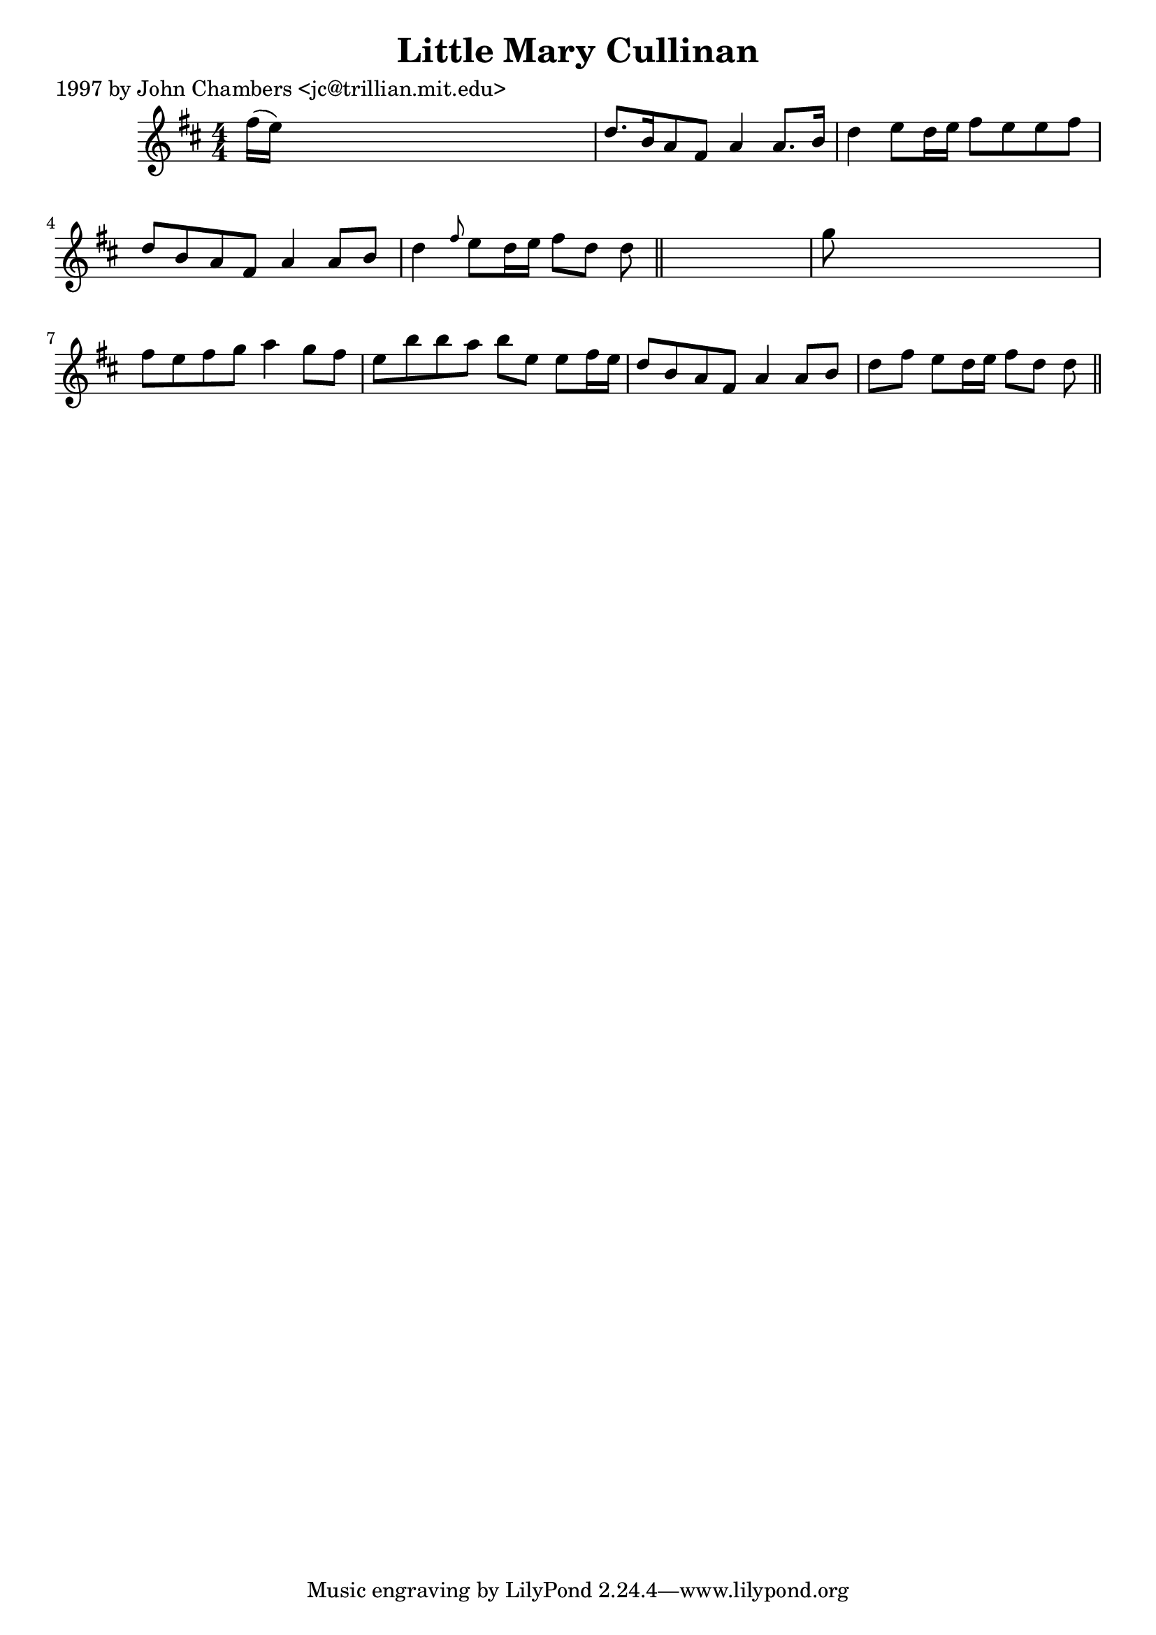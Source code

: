 
\version "2.16.2"
% automatically converted by musicxml2ly from xml/0277_jc.xml

%% additional definitions required by the score:
\language "english"


\header {
    poet = "1997 by John Chambers <jc@trillian.mit.edu>"
    encoder = "abc2xml version 63"
    encodingdate = "2015-01-25"
    title = "Little Mary Cullinan"
    }

\layout {
    \context { \Score
        autoBeaming = ##f
        }
    }
PartPOneVoiceOne =  \relative fs'' {
    \key d \major \numericTimeSignature\time 4/4 fs16 ( [ e16 ) ] s8*7 | % 2
    d8. [ b16 a8 fs8 ] a4 a8. [ b16 ] | % 3
    d4 e8 [ d16 e16 ] fs8 [ e8 e8 fs8 ] | % 4
    d8 [ b8 a8 fs8 ] a4 a8 [ b8 ] | % 5
    d4 \grace { fs8 } e8 [ d16 e16 ] fs8 [ d8 ] d8 \bar "||"
    s8 | % 6
    g8 s8*7 | % 7
    fs8 [ e8 fs8 g8 ] a4 g8 [ fs8 ] | % 8
    e8 [ b'8 b8 a8 ] b8 [ e,8 ] e8 [ fs16 e16 ] | % 9
    d8 [ b8 a8 fs8 ] a4 a8 [ b8 ] | \barNumberCheck #10
    d8 [ fs8 ] e8 [ d16 e16 ] fs8 [ d8 ] d8 \bar "||"
    }


% The score definition
\score {
    <<
        \new Staff <<
            \context Staff << 
                \context Voice = "PartPOneVoiceOne" { \PartPOneVoiceOne }
                >>
            >>
        
        >>
    \layout {}
    % To create MIDI output, uncomment the following line:
    %  \midi {}
    }

